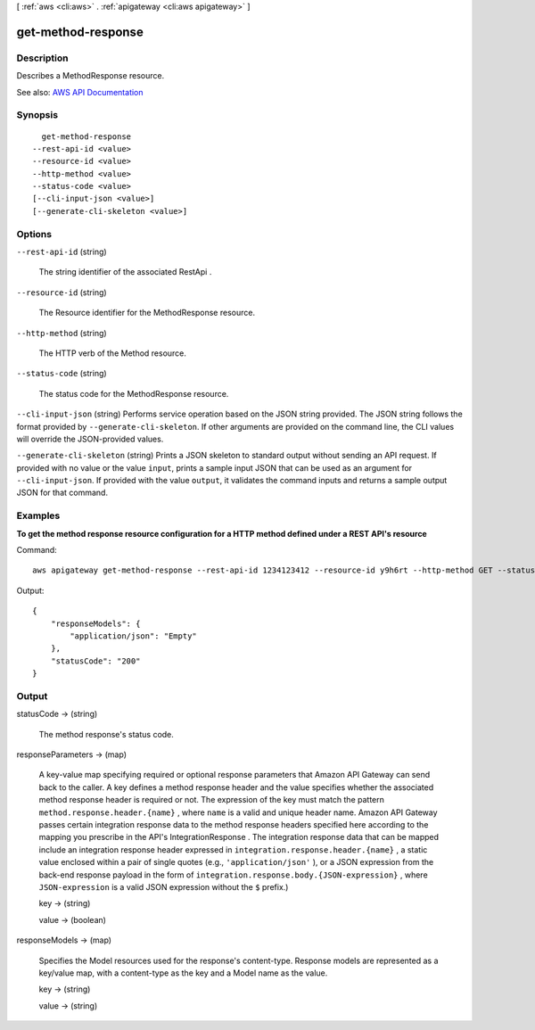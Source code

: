 [ :ref:`aws <cli:aws>` . :ref:`apigateway <cli:aws apigateway>` ]

.. _cli:aws apigateway get-method-response:


*******************
get-method-response
*******************



===========
Description
===========



Describes a  MethodResponse resource.



See also: `AWS API Documentation <https://docs.aws.amazon.com/goto/WebAPI/apigateway-2015-07-09/GetMethodResponse>`_


========
Synopsis
========

::

    get-method-response
  --rest-api-id <value>
  --resource-id <value>
  --http-method <value>
  --status-code <value>
  [--cli-input-json <value>]
  [--generate-cli-skeleton <value>]




=======
Options
=======

``--rest-api-id`` (string)


  The string identifier of the associated  RestApi .

  

``--resource-id`` (string)


  The  Resource identifier for the  MethodResponse resource.

  

``--http-method`` (string)


  The HTTP verb of the  Method resource.

  

``--status-code`` (string)


  The status code for the  MethodResponse resource.

  

``--cli-input-json`` (string)
Performs service operation based on the JSON string provided. The JSON string follows the format provided by ``--generate-cli-skeleton``. If other arguments are provided on the command line, the CLI values will override the JSON-provided values.

``--generate-cli-skeleton`` (string)
Prints a JSON skeleton to standard output without sending an API request. If provided with no value or the value ``input``, prints a sample input JSON that can be used as an argument for ``--cli-input-json``. If provided with the value ``output``, it validates the command inputs and returns a sample output JSON for that command.



========
Examples
========

**To get the method response resource configuration for a HTTP method defined under a REST API's resource**

Command::

  aws apigateway get-method-response --rest-api-id 1234123412 --resource-id y9h6rt --http-method GET --status-code 200

Output::

  {
      "responseModels": {
          "application/json": "Empty"
      }, 
      "statusCode": "200"
  }



======
Output
======

statusCode -> (string)

  

  The method response's status code.

  

  

responseParameters -> (map)

  

  A key-value map specifying required or optional response parameters that Amazon API Gateway can send back to the caller. A key defines a method response header and the value specifies whether the associated method response header is required or not. The expression of the key must match the pattern ``method.response.header.{name}`` , where ``name`` is a valid and unique header name. Amazon API Gateway passes certain integration response data to the method response headers specified here according to the mapping you prescribe in the API's  IntegrationResponse . The integration response data that can be mapped include an integration response header expressed in ``integration.response.header.{name}`` , a static value enclosed within a pair of single quotes (e.g., ``'application/json'`` ), or a JSON expression from the back-end response payload in the form of ``integration.response.body.{JSON-expression}`` , where ``JSON-expression`` is a valid JSON expression without the ``$`` prefix.)

  

  key -> (string)

    

    

  value -> (boolean)

    

    

  

responseModels -> (map)

  

  Specifies the  Model resources used for the response's content-type. Response models are represented as a key/value map, with a content-type as the key and a  Model name as the value.

  

  key -> (string)

    

    

  value -> (string)

    

    

  

